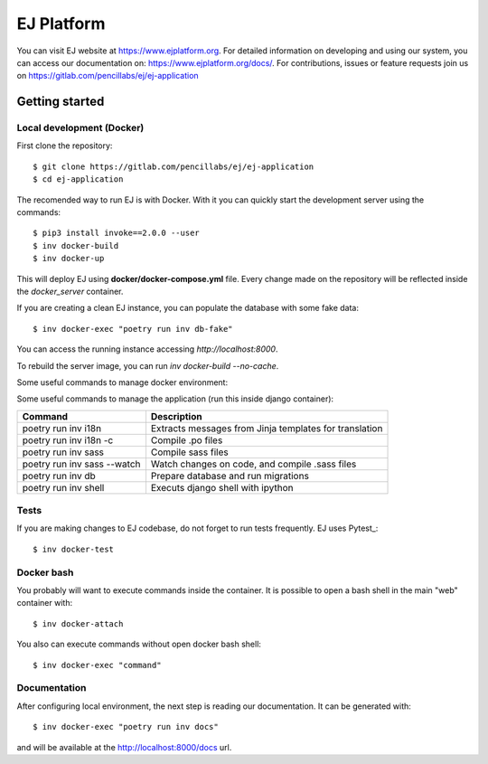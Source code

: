 ===========
EJ Platform
===========


You can visit EJ website at https://www.ejplatform.org.
For detailed information on developing and using our system, you can access our documentation on:
https://www.ejplatform.org/docs/.
For contributions, issues or feature requests join us on https://gitlab.com/pencillabs/ej/ej-application

Getting started
===============

Local development (Docker)
------------------------------

First clone the repository::

    $ git clone https://gitlab.com/pencillabs/ej/ej-application
    $ cd ej-application

The recomended way to run EJ is with Docker. With it
you can quickly start the development server using the
commands::

    $ pip3 install invoke==2.0.0 --user
    $ inv docker-build
    $ inv docker-up

This will deploy EJ using **docker/docker-compose.yml** file.
Every change made on the repository will be reflected inside the
`docker_server` container.

If you are creating a clean EJ instance, you can populate the database
with some fake data::

    $ inv docker-exec "poetry run inv db-fake"

You can access the running instance accessing `http://localhost:8000`.

To rebuild the server image, you can run `inv docker-build --no-cache`.

Some useful commands to manage docker environment:

==================                      =============================================
Command                                 Description
==================                      =============================================
inv docker-up                           Creates EJ containers and run the application
inv docker-logs                         Shows django logs
inv docker-stop                         Stops EJ containers
inv docker-rm                           Removes EJ containers
inv docker-attach                       Connects to django container
inv docker-exec                         Executes a command on django container
inv docker-exec "poetry run inv docs"   Compile .rst documentation
==================                      =============================================

Some useful commands to manage the application (run this inside django container):

===========================  ======================================================
Command                      Description
===========================  ======================================================
poetry run inv i18n          Extracts messages from Jinja templates for translation
poetry run inv i18n -c       Compile .po files
poetry run inv sass          Compile sass files
poetry run inv sass --watch  Watch changes on code, and compile .sass files
poetry run inv db            Prepare database and run migrations
poetry run inv shell         Executs django shell with ipython
===========================  ======================================================


Tests
-----

If you are making changes to EJ codebase, do not forget to run tests frequently.
EJ uses Pytest_::

    $ inv docker-test

Docker bash
-----------

You probably will want to execute commands inside the container.
It is possible to open a bash shell in the main "web" container with::

    $ inv docker-attach

You also can execute commands without open docker bash shell::

    $ inv docker-exec "command"

Documentation
-------------

After configuring local environment, the next step is reading our documentation. It can be generated with::

    $ inv docker-exec "poetry run inv docs"

and will be available at the `http://localhost:8000/docs <http://localhost:8000/docs>`_ url.
